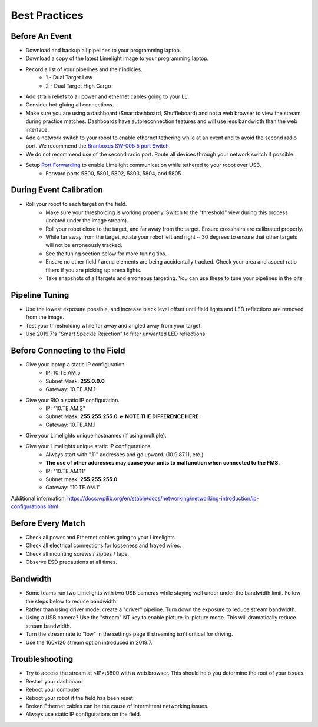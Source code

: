 Best Practices
============================

Before An Event
~~~~~~~~~~~~~~~~~~~~~~~~~~~~~~~~~~~~~~~~~~~~~~~~~~
* Download and backup all pipelines to your programming laptop.
* Download a copy of the latest Limelight image to your programming laptop.
* Record a list of your pipelines and their indicies.
    * 1 - Dual Target Low
    * 2 - Dual Target High Cargo
* Add strain reliefs to all power and ethernet cables going to your LL.
* Consider hot-gluing all connections.
* Make sure you are using a dashboard (Smartdashboard, Shuffleboard) and not a web browser to view the stream during practice matches. Dashboards have autoreconnection features and will use less bandwidth than the web interface.

* Add a network switch to your robot to enable ethernet tethering while at an event and to avoid the second radio port. We recommend the `Branboxes SW-005 5 port Switch <https://www.amazon.com/BRAINBOXES-SW-005-Brainboxes-Unmanaged-Ethernet/dp/B07PRZ2R1P/>`_ 
* We do not recommend use of the second radio port. Route all devices through your network switch if possible.
* Setup `Port Forwarding <https://docs.wpilib.org/en/latest/docs/networking/networking-utilities/portforwarding.html>`_ to enable Limelight communication while tethered to your robot over USB.
    * Forward ports 5800, 5801, 5802, 5803, 5804, and 5805

.. tabs::

    .. tab:: Java

        .. code-block:: java

                    import edu.wpi.first.wpiutil.net.PortForwarder;
                    @Override
                    public void robotInit() 
                    {
                        // Make sure you only configure port forwarding once in your robot code.
                        // Do not place these function calls in any periodic functions
                        PortForwarder.add(5800, "limelight.local", 5800);
                        PortForwarder.add(5801, "limelight.local", 5801);
                        PortForwarder.add(5802, "limelight.local", 5802);
                        PortForwarder.add(5803, "limelight.local", 5803);
                        PortForwarder.add(5804, "limelight.local", 5804);
                        PortForwarder.add(5805, "limelight.local", 5805);
                    }

    .. tab:: C++

        .. code-block:: c++
                
            #include <wpi/PortForwarder.h>
            void Robot::RobotInit 
            {
                wpi::PortForwarder::GetInstance().Add(5800, "limelight.local", 5800);
                wpi::PortForwarder::GetInstance().Add(5801, "limelight.local", 5801);
                wpi::PortForwarder::GetInstance().Add(5802, "limelight.local", 5802);
                wpi::PortForwarder::GetInstance().Add(5803, "limelight.local", 5803);
                wpi::PortForwarder::GetInstance().Add(5804, "limelight.local", 5804);
                wpi::PortForwarder::GetInstance().Add(5805, "limelight.local", 5805);
            }
                    


During Event Calibration
~~~~~~~~~~~~~~~~~~~~~~~~~~~~~~~~~~~~~~~~~~~~~~~~~~
* Roll your robot to each target on the field.
    * Make sure your thresholding is working properly. Switch to the "threshold" view during this process (located under the image stream).
    * Roll your robot close to the target, and far away from the target. Ensure crosshairs are calibrated properly.
    * While far away from the target, rotate your robot left and right ~ 30 degrees to ensure that other targets will not be erroneously tracked.
    * See the tuning section below for more tuning tips. 
    * Ensure no other field / arena elements are being accidentally tracked. Check your area and aspect ratio filters if you are picking up arena lights.
    * Take snapshots of all targets and erroneous targeting. You can use these to tune your pipelines in the pits.


Pipeline Tuning
~~~~~~~~~~~~~~~~~~~~~~~~~~~~~~~~~~~~~~~~~~~~~~~~~~
* Use the lowest exposure possible, and increase black level offset until field lights and LED reflections are removed from the image.
* Test your thresholding while far away and angled away from your target.
* Use 2019.7's "Smart Speckle Rejection" to filter unwanted LED reflections


Before Connecting to the Field
~~~~~~~~~~~~~~~~~~~~~~~~~~~~~~~~~~~~~~~~~~~~~~~~~
* Give your laptop a static IP configuration.
    * IP: 10.TE.AM.5
    * Subnet Mask: **255.0.0.0**
    * Gateway: 10.TE.AM.1
* Give your RIO a static IP configuration.
    * IP: "10.TE.AM.2"
    * Subnet Mask: **255.255.255.0** **<- NOTE THE DIFFERENCE HERE**
    * Gateway: 10.TE.AM.1
* Give your Limelights unique hostnames (if using multiple).
* Give your Limelights unique static IP configurations.
    * Always start with ".11" addresses and go upward. (10.9.87.11, etc.)
    * **The use of other addresses may cause your units to malfunction when connected to the FMS.**
    * IP: "10.TE.AM.11"
    * Subnet mask: **255.255.255.0**
    * Gateway: "10.TE.AM.1"

Additional information: https://docs.wpilib.org/en/stable/docs/networking/networking-introduction/ip-configurations.html

Before Every Match
~~~~~~~~~~~~~~~~~~~~~~~~~~~~~~~~~~~~~~~~~~~~~~~~~~
* Check all power and Ethernet cables going to your Limelights.
* Check all electrical connections for looseness and frayed wires.
* Check all mounting screws / zipties / tape.
* Observe ESD precautions at all times.

Bandwidth
~~~~~~~~~~~~~~~~~~~~~~~~~~~~~~~~~~~~~~~~~~~~~~~~~~
* Some teams run two Limelights with two USB cameras while staying well under under the bandwidth limit. Follow the steps below to reduce bandwidth.
* Rather than using driver mode, create a "driver" pipeline. Turn down the exposure to reduce stream bandwidth.
* Using a USB camera? Use the "stream" NT key to enable picture-in-picture mode. This will dramatically reduce stream bandwidth.
* Turn the stream rate to "low" in the settings page if streaming isn't critical for driving.
* Use the 160x120 stream option introduced in 2019.7.

Troubleshooting
~~~~~~~~~~~~~~~~~~~~~~~~~~~~~~~~~~~~~~~~~~~~~~~~~~
* Try to access the stream at <IP>:5800 with a web browser. This should help you determine the root of your issues.
* Restart your dashboard
* Reboot your computer
* Reboot your robot if the field has been reset
* Broken Ethernet cables can be the cause of intermittent networking issues.
* Always use static IP configurations on the field.